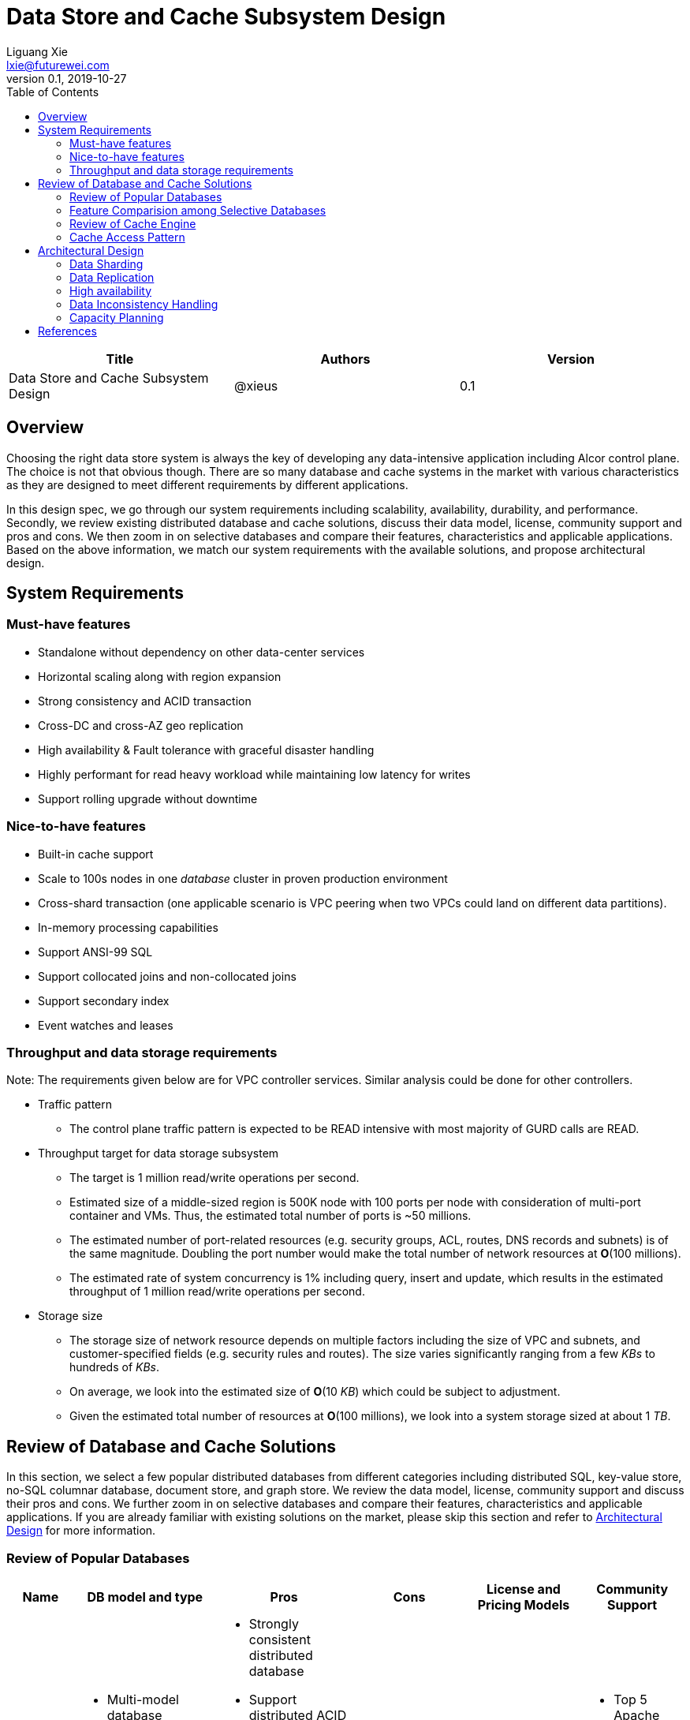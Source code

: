 = Data Store and Cache Subsystem Design
Liguang Xie <lxie@futurewei.com>
v0.1, 2019-10-27
:toc: right

[width="100%",options="header"]
|====================
|Title|Authors|Version
|Data Store and Cache Subsystem Design|@xieus|0.1
|====================

== Overview

[.lead]
Choosing the right data store system is always the key of developing any data-intensive application including Alcor control plane.
The choice is not that obvious though.
There are so many database and cache systems in the market with various characteristics as they are designed to
meet different requirements by different applications.

In this design spec, we go through our system requirements including scalability, availability,
durability, and performance.
Secondly, we review existing distributed database and cache solutions, discuss their data model, license, community support and pros and cons.
We then zoom in on selective databases and compare their features, characteristics and applicable applications.
Based on the above information, we match our system requirements with the available solutions, and propose architectural design.

[#system-requirements]
== System Requirements
=== Must-have features
* Standalone without dependency on other data-center services
* Horizontal scaling along with region expansion
* Strong consistency and ACID transaction
* Cross-DC and cross-AZ geo replication
* High availability & Fault tolerance with graceful disaster handling
* Highly performant for read heavy workload while maintaining low latency for writes
* Support rolling upgrade without downtime

=== Nice-to-have features
* Built-in cache support
* Scale to 100s nodes in one _database_ cluster in proven production environment
* Cross-shard transaction (one applicable scenario is VPC peering when two VPCs could land on different data partitions).
* In-memory processing capabilities
* Support ANSI-99 SQL
* Support collocated joins and non-collocated joins
* Support secondary index
* Event watches and leases

=== Throughput and data storage requirements
Note: The requirements given below are for VPC controller services. Similar analysis could be done for other controllers.

* Traffic pattern
** The control plane traffic pattern is expected to be READ intensive with most majority of GURD calls are READ.

* Throughput target for data storage subsystem
** The target is 1 million read/write operations per second.
** Estimated size of a middle-sized region is 500K node with 100 ports per node with consideration of multi-port container and VMs.
Thus, the estimated total number of ports is ~50 millions.
** The estimated number of port-related resources (e.g. security groups, ACL, routes, DNS records and subnets) is of the same magnitude.
Doubling the port number would make the total number of network resources at *O*(100 millions).
** The estimated rate of system concurrency is 1% including query, insert and update,
which results in the estimated throughput of 1 million read/write operations per second.

* Storage size
** The storage size of network resource depends on multiple factors including the size of VPC and subnets,
and customer-specified fields (e.g. security rules and routes).
The size varies significantly ranging from a few _KBs_ to hundreds of _KBs_.
** On average, we look into the estimated size of *O*(10 _KB_) which could be subject to adjustment.
** Given the estimated total number of resources at *O*(100 millions), we look into a system storage sized at about 1 _TB_.


== Review of Database and Cache Solutions

In this section, we select a few popular distributed databases from different categories including distributed SQL,
key-value store, no-SQL columnar database, document store, and graph store.
We review the data model, license, community support and discuss their pros and cons.
We further zoom in on selective databases and compare their features, characteristics and applicable applications.
If you are already familiar with existing solutions on the market, please skip this section and
refer to <<#architecture>> for more information.

=== Review of Popular Databases
[width="100%",cols="1,2,5,2,,1", options="header"]
|====================
|Name|DB model and type|Pros|Cons| License and Pricing Models| Community Support

|Option 1: Apache Ignite
a|
- Multi-model database supporting both key-value and SQL for modeling and accessing data
- Developed by _Java_
a|
- Strongly consistent distributed database
- Support distributed ACID transactions, SQL queries, on-disk persistence.
- Provide strong processing APIs for computing on distributed data
- Cross DC and cross geo-region support
a|
- Supported programming languages are limited - _JAVA_, _C++_ and _C#_
| Apache 2.0
a|
- Top 5 Apache project by commits
- Top 3 most active Apache mailing lists

|Option 2: ETCD
a|
- No-SQL KV store
- Developed by _Go_
a|
- Strongly consistent KV store (via Raft protocol)
- Support watch of keys or directories for changes
- Cross-platform support, small binaries
a|
- Unable to scale horizontally due to lack of data sharding
- Limited data store up to a few _GB_ <<etcd_data_model,2>>
| Apache 2.0
a|
- Great community support backed by CNCF.
- Native storage system for Kubernetes

|Option 3: Apache Cassandra
a|
- No-SQL columnar database developed by _JAVA_
- Eventual/tuneable consistency level for Read/Write
- Consistent hashing for mapping keys to servers/nodes
a|
- Fast write performance
- High availability due to distributed and decentralized design.
Use Zookeeper for leader election and Gossip peer-to-peer protocol for distributed node management.
- Cross DC and cross geo-region support
- Large-scale deployment up to over 75,000 nodes
- Flexible scheme with CQL query support
a|
- Doesn't support ACID transaction (only AID at row/partition level)
|
| Apache project started by Facebook. Contributors include Apple, Linkedin, Twitter.

|Option 4: ScyllaDB
a|
- Cassandra-compatible wide columnar store
- Rewrite Cassandra in _C++_
- Claimed to be the fastest NoSQL database with 99% latency of <1 msec
a|
- Highly-performant (efficiently utilizes full resources of a node and network; millions of IOPS per node)
- Highly-available (peer-to-peer, no single-point-of-failure, active-active)
- Share many features of Cassandra like horizontal scalling, tunable consistency model and built-in geo replication

|
a|
- Scylla open source is based on GPL
- Scylla Enterprise is subscription-based
- Scylla Cloud is a managed DBaaS with various pricing models including annual, monthly and hourly
| Comcast, Grab, Yahoo! Japan

|Option 5: Apache Hbase
a|
- No-SQL columnar database
a|
- Distributed design
- Support structured storage for large amounts of data
-
| | |

|Option 6: MangoDB
a|
- No-SQL document store developed in _C++_
- Use _JSON_ alike documents to store data
a|
- Great community support. Most widely used document-oriented database.
| | |

|Option 7: Apache CouchDB
a|
- No-SQL document store
- Store data as JSON documents and uses JavaScript as query language
| | | |

|Option 8: Neo4j
a|
- No-SQL graph database
- Data stored in documents with a focus on relationship between individual documents
a|
- ACID-compliant DBMS
- Most popular graph-oriented database as of this writing.
| | |


|====================

=== Feature Comparision among Selective Databases

[width="100%",cols="<.^,^.^,^.^,^.^,^.^",options="header"]
|====================
|Name| Apache Ignite | ETCD | Apache Cassandra | ScyllaDB

|Applicable application
| Read-intensive or mixed application <<ignite_cassandra,1>>
| Application requires infrequent data update (e.g. metadata) and reliable watch queries <<etcd_data_model,2>>
| Write-intensive application <<ignite_cassandra,1>>
|

|Distributed design| Yes | Yes | Yes | Yes

|Data sharding| Yes (via distributed hashing table)
|No (data sharding unsupported)
|Yes
| Yes

|Strong consistency
|Yes
|Yes (consensus achieved through raft protocol)
| No. Eventual/tuneable consistency
| No. Eventual/tuneable consistency

|ACID transaction
|Yes (distributed transaction via improved 2-phase commit)
|Yes (single shard ACID)
|No. Light-weighted transaction (LWT)
|

|Cross-shard transaction
|Yes with the support of transaction coordinator failover
|No
|No
|No

|Concurrency modes|
Pessimistic & optimistic| | |

|Isolation levels
|Read Committed & Repeatable Read & Serializable|
|
|

|Multiversion Concurrency Control
| Yes (Snapshot isolation is in Beta at v2.7,
only support pessimistic concurrency and Repeatable Read isolation)
| Yes (A multiversion persistent & immutable kv store with past versions of key-value pair preserved and watchable)
|
|

|Data persistence
| Support WAL and check pointing
| Data stored in a persistent b+ tree
|
|

|In-memory cache capabilities
| Yes (data and indexes stored in managed off-heap regions in RAM and outside of Java heap)
|
| No | Yes

|ANSI-99 SQL
| Yes (via ODBC/JDBC APIs to Ignite, including both DDL and DML)
|
| No. Support SQL-like DML and DDL statements (CQL)
| No. Support SQL-like DML and DDL statements (CQL)

|Collocated joins| Yes | | No?
|

|Non-collocated Joins
a| Yes
|
| No?
|

|Geo replication
| Yes * (active-passive and active-active bi-directional replication)
| No
| Yes
|

|Secondary index | Yes | |  | Yes

|Foreign keys | No | | No | No

|Event watches/leases/elections
| Yes (cache interceptors and events)
| Yes (built-in support)
| No
|

|Synchronous replication model
|
|Single leader
|
|

|Semi-synchronous
|
|Single leader
|
|

|Replication logs and mechanism
|Write-ahead log
|Write-ahead log
|
|

|Rolling upgrade
|Enterprise edition support rolling upgrade for minor and maintenance versions of the same major series*
|
|
|

|Maximum reliable database size
|
|Several gigabytes <<etcd_data_model,2>>
|
|

|====================

Note: * means that the feature is available only in the enterprise edition.

=== Review of Cache Engine

[width="100%",options="header"]
|====================
|Cache|Type|Pros|Cons|License
|Option 1: Memcache | Cache service|
|
|

|Option 2: Redis
| Cache service
a|
- Support HA cluster
- Data persistence
- Support a variety of data structures ranging from bitmaps, steams, and spatial indexes
|
| BSD

|Option 3: LevelDB | In-memory cache | | |

|Option 4: Riak
| Distributed key-value database
a|
- Distributed design
- Advanced local and multi-cluster replication
|
|
|====================

Note: Cache is optional at this point.
Our plan is to first conduct a performance analysis for various database storage solutions in terms of throughput, latency and other factors.
If TPS couldn't satisfy our target performance requirement, we will incorporate cache in our design.

=== Cache Access Pattern

Cache Aside Pattern: For write operation, we could use cache aside pattern which recommends to delete cache entry,
instead of resetting cache entry.

Pending item:

* Modify database then remove cache entry (to reduce the possibility of read old data immediate after write and legacy cache)
* Remove cache entry then modify database (ensure atomic operation)


[#architecture]
== Architectural Design

//Look-aside caching pattern for more application control
//
//=== Design Principles
//
//* High availability
//* High read/write throughput (measured in RPS)
//** Add index in read database
//** Use redundant database (for read or write, RW split, or shadow master) to improve HA and increase throughput
//** Add cache
//
//* Consistency
//** Use middleware to read from master in the inconsistent window
//** Read/Write from the same master, and add a shadow master
//
//* Extensibility

=== Data Sharding

As a result of the estimated throughput and storage size, a single machine (or even a partition with multiple replica) is
certainly unable to scale to the required high load.
In order to scale

scalability and reduced the impacted

Requirement:

* Horizontal scaling along with region expansion
* Strong consistency and ACID transaction


==== Service-aware partitioning

[width="100%",options="header"]
|====================
|Micro-Service|Partition Key|Note
|Private IP Allocator|Subnet Id| Subnet-level uniqueness
|Virtual Mac Allocator|MAC address prefix| Regional uniqueness
|Virtual IP Allocator|IP address prefix (Ipv6 and Ipv4)| Global uniqueness
|VPC Manager|VPC Id| Manage VNI/Route/ACL/Security Group
|DNS Manager|DNS record id|
|Node Manager|Node Id|
|====================

==== Data Routing Algorithm
[width="100%",options="header"]
|====================
|Data Routing Option|Pros|Cons
|Option 1: Key Range
|Simple and easy to expand
|Uneven load distribution

|Option 2: Hash by Key
|Simple and even load distribution
|Hard to migrate data during database scale-out

|Option 3: Router-config-server
|Flexible with decoupling of business logic with routing algorithm
|Additional query before every database visit

|Option 4: Embed partition information in resource id
|Simple and consistent mapping during database scale-out
|
|====================


=== Data Replication

Data replication is very useful in terms of availability and performance.

- To increase availability and resilience
- To keep data geographically close to the controller services thus reduce latency
- To increase the read throughput

Requirement:

* Cross-DC and cross-AZ geo replication
* Highly performant for read heavy workload while maintaining low latency for writes

Leader-based replication

Popular algorithms for replicating changes between nodes:

- single leader
- multi leader
- leaderless

Synchronous vs Asynchronous replication

- configurable option or hardcoded
- semi-synchronous

Alcor Replication model

- Each AZ has a primary
- Semi-synchronous replication within a AZ
- Asynchronuous replication

=== High availability

* High availability
* Fault tolerance with graceful disaster handling
** Capable of handling node outages and planned maintenance
** Zero downtime: keep the system as a whole running despite individual node failure

=== Data Inconsistency Handling

There is synchronization latency between multiple database instances (from leader to follower nodes).
This could potentially cause inconsistency in the following scenarios:

* Service instance X issues a write/update request to port
* Service instance Y requests a read/get of the same port, and the request reaches a follower node
before the synchronization is completed.
Therefore the data retrieved by instance Y is legacy data.
* Database synchronization is completed eventually

We consider three options as follows to handle such a scenario:
[width="100%",options="header"]
|====================
|Cache|Pros|Cons
|Option 1: Ignore differences | Simple working solution for many online services like web searching, message system etc.| Not applicable to scenarios requiring strong consistency
|Option 2: Read/write goes to a HA master | Common strategy used in microservice design to avoid inconsistency issue| Heavy-loaded master node with limited read throughput. Usually cache is supported to increase the read TPS.
|Option 3: Selectively reading master in the transition period| A balanced strategy: Prevent inconsistency issue in most cases and avoid overloading master node | Overhead of reading cache before database
|====================

Details about option 3:

* Write Steps

** Write to the master node
** Generate a cache key with the following format "db:table:PK" by aggregating db, table name and id
** Write to a cache and set the entry expiration time as the synchronization latency. e.g. 500 _ms_.

* Read Steps
** Use the same step to generate the cache key
** When hitting a cache, read the data from master node
** Otherwise, read the data from other nodes

=== Capacity Planning

Assuming that we have two

* Modify data routing configuration


[bibliography]
== References

1. [[ignite_cassandra]] Apache Ignite and Apache Cassandra Benchmarks: The Power of In-Memory Computing (https://www.gridgain.com/resources/blog/apacher-ignitetm-and-apacher-cassandratm-benchmarks-power-in-memory-computing)
2. [[etcd_data_model]] ETCD data model (https://github.com/etcd-io/etcd/blob/master/Documentation/learning/data_model.md)
